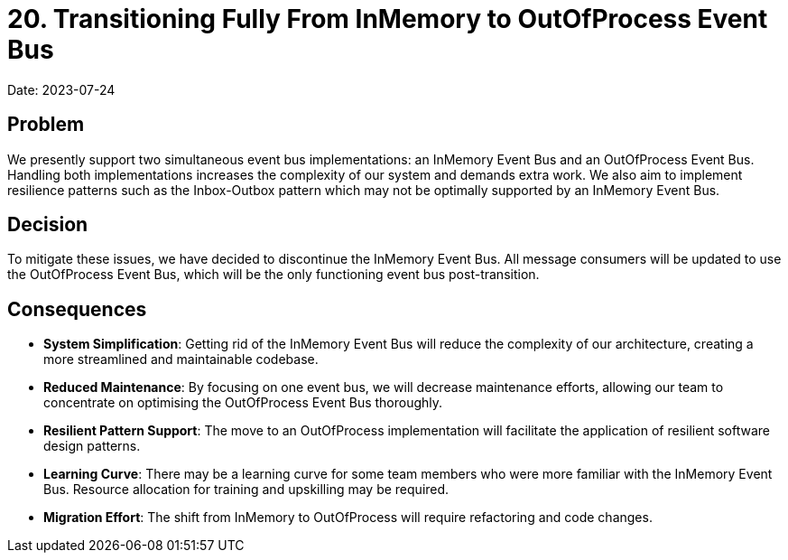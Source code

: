 = 20. Transitioning Fully From InMemory to OutOfProcess Event Bus

Date: 2023-07-24

== Problem
We presently support two simultaneous event bus implementations: an InMemory Event Bus and an OutOfProcess Event Bus. Handling both implementations increases the complexity of our system and demands extra work. We also aim to implement resilience patterns such as the Inbox-Outbox pattern which may not be optimally supported by an InMemory Event Bus.

== Decision
To mitigate these issues, we have decided to discontinue the InMemory Event Bus. All message consumers will be updated to use the OutOfProcess Event Bus, which will be the only functioning event bus post-transition.

== Consequences

* *System Simplification*: Getting rid of the InMemory Event Bus will reduce the complexity of our architecture, creating a more streamlined and maintainable codebase.
* *Reduced Maintenance*: By focusing on one event bus, we will decrease maintenance efforts, allowing our team to concentrate on optimising the OutOfProcess Event Bus thoroughly.
* *Resilient Pattern Support*: The move to an OutOfProcess implementation will facilitate the application of resilient software design patterns.
* *Learning Curve*: There may be a learning curve for some team members who were more familiar with the InMemory Event Bus. Resource allocation for training and upskilling may be required.
* *Migration Effort*: The shift from InMemory to OutOfProcess will require refactoring and code changes.